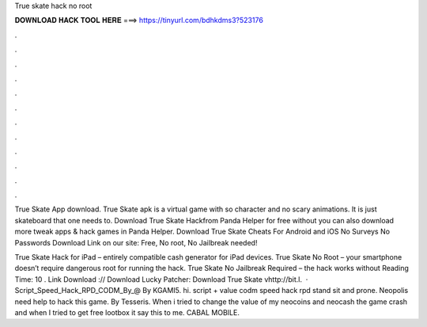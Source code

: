 True skate hack no root



𝐃𝐎𝐖𝐍𝐋𝐎𝐀𝐃 𝐇𝐀𝐂𝐊 𝐓𝐎𝐎𝐋 𝐇𝐄𝐑𝐄 ===> https://tinyurl.com/bdhkdms3?523176



.



.



.



.



.



.



.



.



.



.



.



.

True Skate App download. True Skate apk is a virtual game with so character and no scary animations. It is just skateboard that one needs to. Download True Skate Hackfrom Panda Helper for free without  you can also download more tweak apps & hack games in Panda Helper. Download True Skate Cheats For Android and iOS No Surveys No Passwords Download Link on our site:  Free, No root, No Jailbreak needed!

True Skate Hack for iPad – entirely compatible cash generator for iPad devices. True Skate No Root – your smartphone doesn’t require dangerous root for running the hack. True Skate No Jailbreak Required – the hack works without  Reading Time: 10 . Link Download :// Download Lucky Patcher: Download True Skate vhttp://bit.l.  · Script_Speed_Hack_RPD_CODM_By_@ By KGAMI5. hi. script + value codm speed hack rpd stand sit and prone. Neopolis need help to hack this game. By Tesseris. When i tried to change the value of my neocoins and neocash the game crash and when I tried to get free lootbox it say this to me. CABAL MOBILE.
